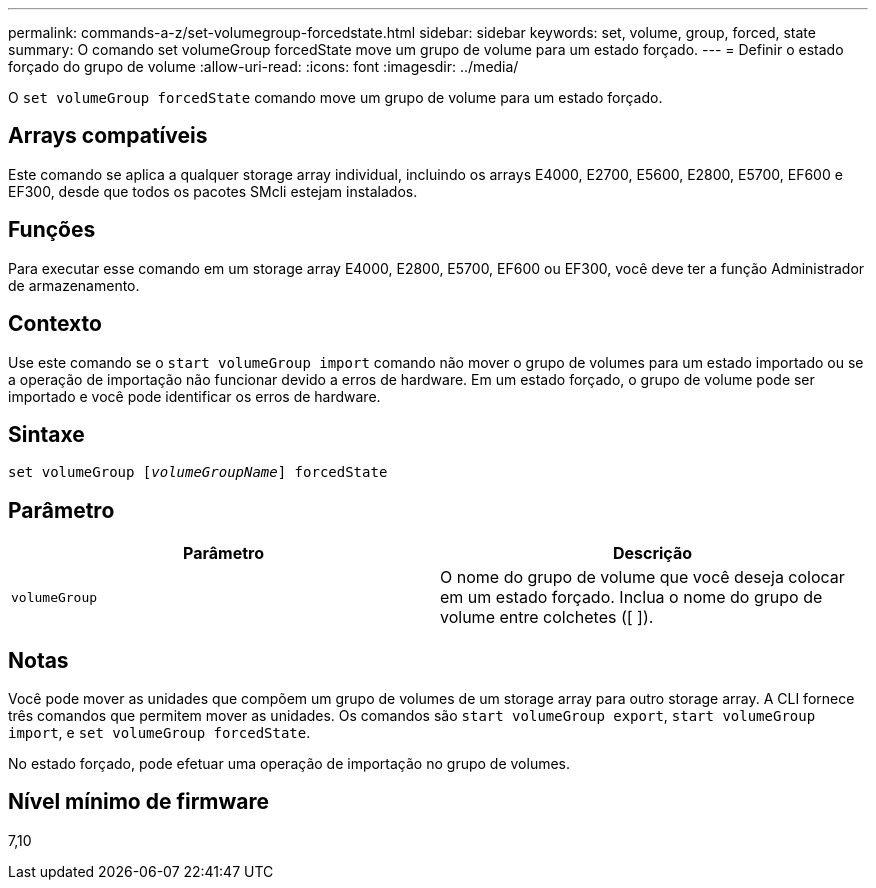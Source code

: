 ---
permalink: commands-a-z/set-volumegroup-forcedstate.html 
sidebar: sidebar 
keywords: set, volume, group, forced, state 
summary: O comando set volumeGroup forcedState move um grupo de volume para um estado forçado. 
---
= Definir o estado forçado do grupo de volume
:allow-uri-read: 
:icons: font
:imagesdir: ../media/


[role="lead"]
O `set volumeGroup forcedState` comando move um grupo de volume para um estado forçado.



== Arrays compatíveis

Este comando se aplica a qualquer storage array individual, incluindo os arrays E4000, E2700, E5600, E2800, E5700, EF600 e EF300, desde que todos os pacotes SMcli estejam instalados.



== Funções

Para executar esse comando em um storage array E4000, E2800, E5700, EF600 ou EF300, você deve ter a função Administrador de armazenamento.



== Contexto

Use este comando se o `start volumeGroup import` comando não mover o grupo de volumes para um estado importado ou se a operação de importação não funcionar devido a erros de hardware. Em um estado forçado, o grupo de volume pode ser importado e você pode identificar os erros de hardware.



== Sintaxe

[source, cli, subs="+macros"]
----
set volumeGroup pass:quotes[[_volumeGroupName_]] forcedState
----


== Parâmetro

[cols="2*"]
|===
| Parâmetro | Descrição 


 a| 
`volumeGroup`
 a| 
O nome do grupo de volume que você deseja colocar em um estado forçado. Inclua o nome do grupo de volume entre colchetes ([ ]).

|===


== Notas

Você pode mover as unidades que compõem um grupo de volumes de um storage array para outro storage array. A CLI fornece três comandos que permitem mover as unidades. Os comandos são `start volumeGroup export`, `start volumeGroup import`, e `set volumeGroup forcedState`.

No estado forçado, pode efetuar uma operação de importação no grupo de volumes.



== Nível mínimo de firmware

7,10
